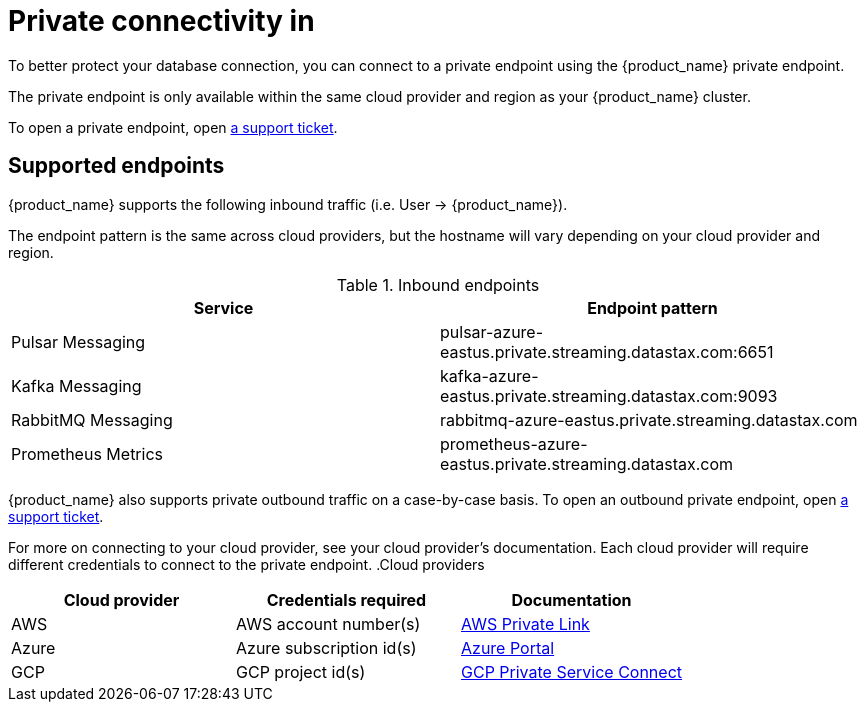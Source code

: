 = Private connectivity in

To better protect your database connection, you can connect to a private endpoint using the {product_name} private endpoint.

The private endpoint is only available within the same cloud provider and region as your {product_name} cluster.

To open a private endpoint, open https://support.datastax.com[a support ticket].

== Supported endpoints

{product_name} supports the following inbound traffic (i.e. User → {product_name}).

The endpoint pattern is the same across cloud providers, but the hostname will vary depending on your cloud provider and region.

.Inbound endpoints
[cols=2*,options=header]
|===
|Service
|Endpoint pattern

|Pulsar Messaging
|pulsar-azure-eastus.private.streaming.datastax.com:6651

|Kafka Messaging
|kafka-azure-eastus.private.streaming.datastax.com:9093

|RabbitMQ Messaging
|rabbitmq-azure-eastus.private.streaming.datastax.com

|Prometheus Metrics
|prometheus-azure-eastus.private.streaming.datastax.com
|===

{product_name} also supports private outbound traffic on a case-by-case basis.
To open an outbound private endpoint, open https://support.datastax.com[a support ticket].

For more on connecting to your cloud provider, see your cloud provider's documentation.
Each cloud provider will require different credentials to connect to the private endpoint.
.Cloud providers
[cols=3*,options=header]
|===
|Cloud provider
|Credentials required
|Documentation

|AWS
|AWS account number(s)
|https://docs.aws.amazon.com/vpc/latest/privatelink/endpoint-service.html[AWS Private Link]

|Azure
|Azure subscription id(s)
|https://learn.microsoft.com/en-us/azure/private-link/create-private-endpoint-portal?tabs=dynamic-ip[Azure Portal]

|GCP
|GCP project id(s)
|https://console.cloud.google.com/net-services/psc/[GCP Private Service Connect]

|===

